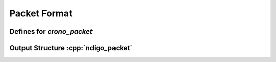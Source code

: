 Packet Format
=============

Defines for `crono_packet`
--------------------------

.. doxygengroup:: packettypes
.. doxygengroup:: packetflags

.. _struct ndigopacket:

Output Structure :cpp:`ndigo_packet`
------------------------------------
.. doxygenstruct:: crono_packet
   :members:
